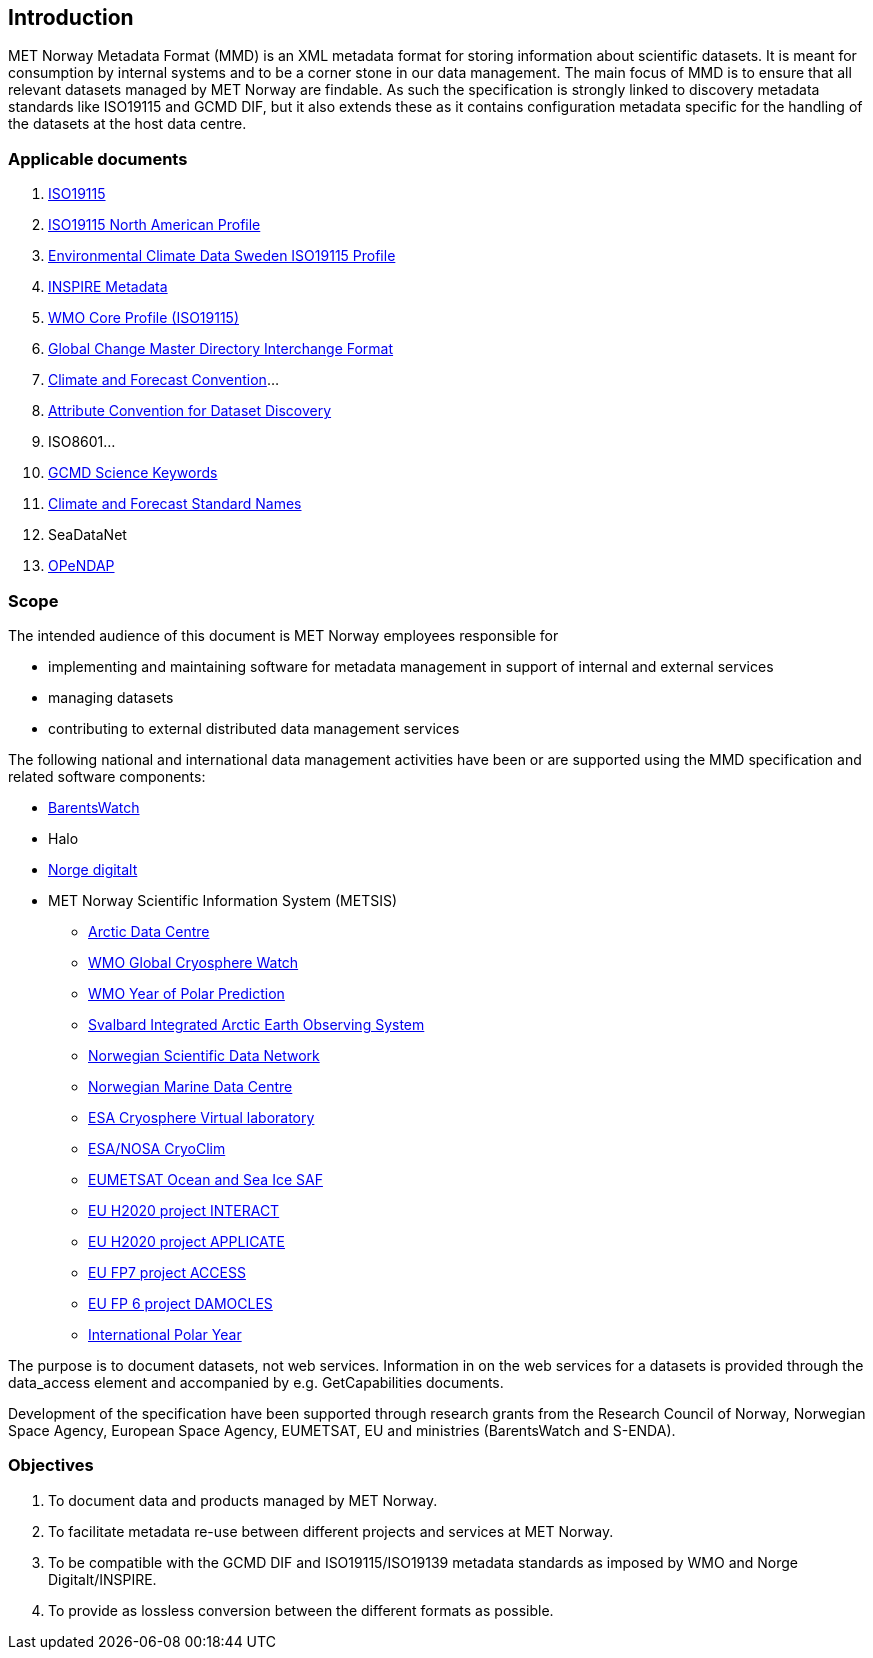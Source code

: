 [[introduction]]
== Introduction

MET Norway Metadata Format (MMD) is an XML metadata format for storing
information about scientific datasets. It is meant for consumption by
internal systems and to be a corner stone in our data management. The main
focus of MMD is to ensure that all relevant datasets managed by MET Norway
are findable. As such the specification is strongly linked to discovery
metadata standards like ISO19115 and GCMD DIF, but it also extends these
as it contains configuration metadata specific for the handling of the
datasets at the host data centre.

[[applicable-documents]]
=== Applicable documents

1.  https://geo-ide.noaa.gov/wiki/index.php?title=Category:ISO_19115[ISO19115]
2.  http://www.fgdc.gov/standards/projects/incits-l1-standards-projects/NAP-Metadata[ISO19115 North American Profile]
3.  https://ecds.se/pages/profile[Environmental Climate Data Sweden ISO19115 Profile]
4.  http://inspire.ec.europa.eu/index.cfm/pageid/101[INSPIRE Metadata ]
5.  http://www.wmo.int/pages/prog/www/WIS/metadata_en.html[WMO Core Profile (ISO19115)]
6.  http://gcmd.gsfc.nasa.gov/add/difguide/index.html[Global Change Master
Directory Interchange Format]
7.  http://cfconventions.org/[Climate and Forecast Convention]…
8.  http://wiki.esipfed.org/index.php?title=Category:Attribute_Conventions_Dataset_Discovery[Attribute Convention for Dataset Discovery]
9.  ISO8601…
10. [[anchor-2]]http://gcmdservices.gsfc.nasa.gov/static/kms/sciencekeywords/sciencekeywords.csv[GCMD Science Keywords]
11. [[anchor-3]]http://cfconventions.org/standard-names.html[Climate and
Forecast Standard Names]
12. [[anchor-4]]SeaDataNet
13. http://docs.opendap.org/index.php/Documentation[OPeNDAP]

[[scope]]
=== Scope

The intended audience of this document is MET Norway employees
responsible for 

* implementing and maintaining software for metadata management in support
  of internal and external services
* managing datasets
* contributing to external distributed data management services

The following national and international data management activities have
been or are supported using the MMD specification and related software
components:

* https://www.barentswatch.no[BarentsWatch]
* Halo
* https://www.geonorge.no/Geodataarbeid/Norge-digitalt/[Norge digitalt]
* MET Norway Scientific Information System (METSIS)
** https://arc.met.no[Arctic Data Centre]
** https://gcw.met.no[WMO Global Cryosphere Watch]
** https://yopp.met.no[WMO Year of Polar Prediction]
** https://sios-svalbard.org[Svalbard Integrated Arctic Earth Observing
System]
** https://www.nordatanet.no[Norwegian Scientific Data Network]
** https://nmdc.no[Norwegian Marine Data Centre]
** https://cvl.eo.esa.int[ESA Cryosphere Virtual laboratory]
** http://cryoclim.net[ESA/NOSA CryoClim]
** https://osisaf.met.no[EUMETSAT Ocean and Sea Ice SAF]
** https://eu-interact.org[EU H2020 project INTERACT]
** https://applicate.eu[EU H2020 project APPLICATE]
** http://www.access-eu.org[EU FP7 project ACCESS]
** http://www.damocles-eu.org[EU FP 6 project DAMOCLES]
** https://public.wmo.int/en/bulletin/international-polar-year-2007-2008[International
Polar Year]

The purpose is to document datasets, not web services. Information in on
the web services for a datasets is provided through the data_access
element and accompanied by e.g. GetCapabilities documents.

Development of the specification have been supported through research
grants from the Research Council of Norway, Norwegian Space Agency,
European Space Agency, EUMETSAT, EU and ministries (BarentsWatch and
S-ENDA).

[[objectives]]
=== Objectives

. To document data and products managed by MET Norway.
. To facilitate metadata re-use between different projects and
services at MET Norway.
. To be compatible with the GCMD DIF and ISO19115/ISO19139 metadata
standards as imposed by WMO and Norge Digitalt/INSPIRE.
. To provide as lossless conversion between the different formats as
possible.
